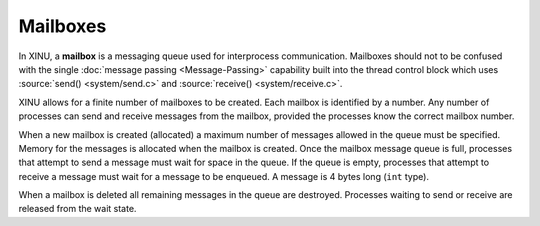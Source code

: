 Mailboxes
=========

In XINU, a **mailbox** is a messaging queue used for interprocess
communication.  Mailboxes should not to be confused with the single
:doc:`message passing <Message-Passing>` capability built into the
thread control block which uses :source:`send() <system/send.c>` and
:source:`receive() <system/receive.c>`.

XINU allows for a finite number of mailboxes to be created. Each mailbox
is identified by a number. Any number of processes can send and receive
messages from the mailbox, provided the processes know the correct
mailbox number.

When a new mailbox is created (allocated) a maximum number of messages
allowed in the queue must be specified. Memory for the messages is
allocated when the mailbox is created. Once the mailbox message queue is
full, processes that attempt to send a message must wait for space in
the queue. If the queue is empty, processes that attempt to receive a
message must wait for a message to be enqueued. A message is 4 bytes
long (``int`` type).

When a mailbox is deleted all remaining messages in the queue are
destroyed. Processes waiting to send or receive are released from the
wait state.
